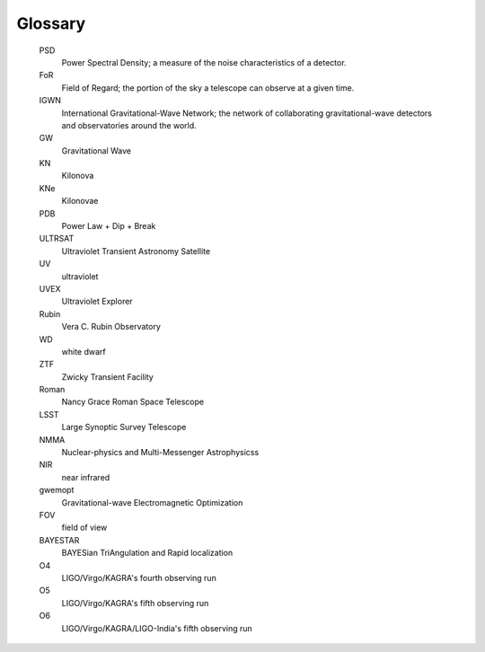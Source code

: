 .. glossary::

========
Glossary
========

   PSD
      Power Spectral Density; a measure of the noise characteristics of a detector.

   FoR
      Field of Regard; the portion of the sky a telescope can observe at a given time.

   IGWN
      International Gravitational-Wave Network; the network of collaborating gravitational-wave detectors and observatories around the world.

   GW
      Gravitational Wave

   KN
      Kilonova

   KNe
      Kilonovae

   PDB
      Power Law + Dip + Break

   ULTRSAT
      Ultraviolet Transient Astronomy Satellite

   UV
      ultraviolet

   UVEX
      Ultraviolet Explorer

   Rubin
      Vera C. Rubin Observatory

   WD
      white dwarf

   ZTF
      Zwicky Transient Facility

   Roman
      Nancy Grace Roman Space Telescope

   LSST
      Large Synoptic Survey Telescope

   NMMA
      Nuclear-physics and Multi-Messenger Astrophysicss

   NIR
      near infrared

   gwemopt
      Gravitational-wave  Electromagnetic Optimization

   FOV
      field of view

   BAYESTAR
      BAYESian TriAngulation and Rapid localization

   O4
      LIGO/Virgo/KAGRA's fourth observing run

   O5
      LIGO/Virgo/KAGRA's fifth observing run

   O6
      LIGO/Virgo/KAGRA/LIGO-India's fifth observing run
